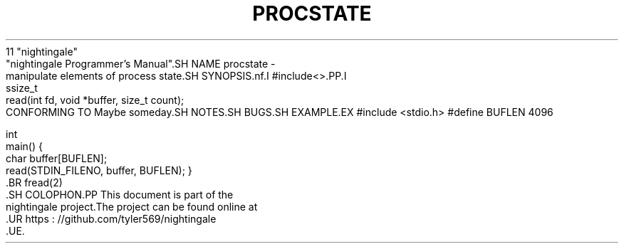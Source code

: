 .TH PROCSTATE 2 2020 - 01 -
    11 "nightingale"
       "nightingale Programmer's Manual".SH NAME procstate -
    manipulate elements of process state.SH SYNOPSIS.nf.I #include<>.PP.I
        ssize_t
        read(int fd, void *buffer, size_t count);
.fi.SH DESCRIPTION.SH RETURN VALUE.SH ERRORS.SH
    CONFORMING TO Maybe someday.SH NOTES.SH BUGS.SH EXAMPLE.EX
#include <stdio.h>
#define BUFLEN 4096

    int
    main() {
    char buffer[BUFLEN];
    read(STDIN_FILENO, buffer, BUFLEN);
}
.EE.SH SEE ALSO.BR open(2), .BR write(2),
    .BR fread(2)
        .SH COLOPHON.PP This document is part of the
    nightingale project.The project can be found online at
        .UR https : //github.com/tyler569/nightingale
        .UE.
